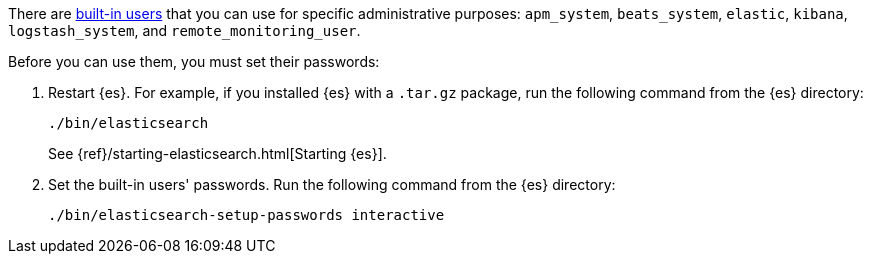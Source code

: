 There are <<built-in-users,built-in users>> that you can use for specific
administrative purposes: `apm_system`, `beats_system`, `elastic`, `kibana`,
`logstash_system`,  and `remote_monitoring_user`. 

Before you can use them, you must set their passwords:

. Restart {es}. For example, if you installed {es} with a `.tar.gz` package, run 
the following command from the {es} directory:
+
--
["source","sh",subs="attributes,callouts"]
----------------------------------------------------------------------
./bin/elasticsearch
----------------------------------------------------------------------

See {ref}/starting-elasticsearch.html[Starting {es}].
--

. Set the built-in users' passwords. Run the following command from the {es} 
directory:
+
--
["source","sh",subs="attributes,callouts"]
----------------------------------------------------------------------
./bin/elasticsearch-setup-passwords interactive
----------------------------------------------------------------------
--

